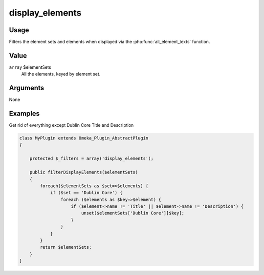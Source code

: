 
################
display_elements
################

*****
Usage
*****

Filters the element sets and elements when displayed via the :php:func:`all_element_texts` function.

*****
Value
*****

``array`` $elementSets
    All the elements, keyed by element set.

*********
Arguments
*********

None

********
Examples
********

Get rid of everything except Dublin Core Title and Description

.. code-block:: php

    class MyPlugin extends Omeka_Plugin_AbstractPlugin
    {
    
        protected $_filters = array('display_elements');
        
        public filterDisplayElements($elementSets)
        {
            foreach($elementSets as $set=>$elements) {
                if ($set == 'Dublin Core') {
                    foreach ($elements as $key=>$element) {
                        if ($element->name != 'Title' || $element->name != 'Description') {
                            unset($elementSets['Dublin Core'][$key];
                        }
                    }
                } 
            }
            return $elementSets;
        }    
    }


